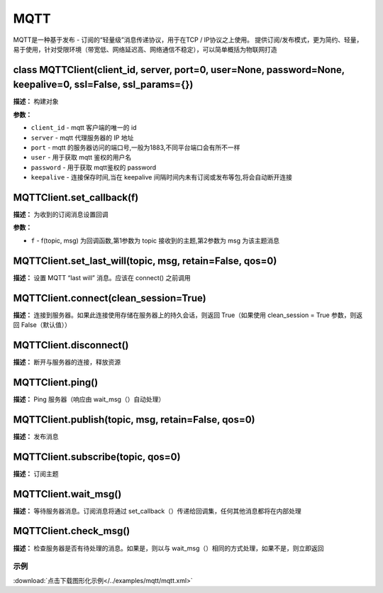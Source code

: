 MQTT
====


MQTT是一种基于发布 - 订阅的“轻量级”消息传递协议，用于在TCP / IP协议之上使用。 提供订阅/发布模式，更为简约、轻量，易于使用，针对受限环境（带宽低、网络延迟高、网络通信不稳定），可以简单概括为物联网打造


class MQTTClient(client_id, server, port=0, user=None, password=None, keepalive=0, ssl=False, ssl_params={})
-------------

**描述：**   构建对象

**参数：**

- ``client_id`` - mqtt 客户端的唯一的 id
- ``server`` - mqtt 代理服务器的 IP 地址
- ``port`` - mqtt 的服务器访问的端口号,一般为1883,不同平台端口会有所不一样
- ``user`` - 用于获取 mqtt 鉴权的用户名
- ``password`` - 用于获取 mqtt鉴权的 password
- ``keepalive`` - 连接保存时间,当在 keepalive 间隔时间内未有订阅或发布等包,将会自动断开连接


MQTTClient.set_callback(f)
-------------

**描述：**   为收到的订阅消息设置回调

**参数：**

- ``f`` - f(topic, msg) 为回调函数,第1参数为 topic 接收到的主题,第2参数为 msg 为该主题消息


MQTTClient.set_last_will(topic, msg, retain=False, qos=0)
-------------

**描述：**   设置 MQTT “last will” 消息。应该在 connect() 之前调用


MQTTClient.connect(clean_session=True)
-------------

**描述：**   连接到服务器。如果此连接使用存储在服务器上的持久会话，则返回 True（如果使用 clean_session = True 参数，则返回 False（默认值））


MQTTClient.disconnect()
-------------

**描述：**   断开与服务器的连接，释放资源


MQTTClient.ping()
-------------

**描述：**   Ping 服务器（响应由 wait_msg（）自动处理）


MQTTClient.publish(topic, msg, retain=False, qos=0)
-------------

**描述：**   发布消息


MQTTClient.subscribe(topic, qos=0)
-------------

**描述：**   订阅主题


MQTTClient.wait_msg()
-------------

**描述：**   等待服务器消息。订阅消息将通过 set_callback（）传递给回调集，任何其他消息都将在内部处理


MQTTClient.check_msg()
-------------

**描述：**   检查服务器是否有待处理的消息。如果是，则以与 wait_msg（）相同的方式处理，如果不是，则立即返回




示例
^^^^^

.. image::  /images/blocks/mqtt/example/mqtt.png
    :scale: 90 %

:download:`点击下载图形化示例</../examples/mqtt/mqtt.xml>`
